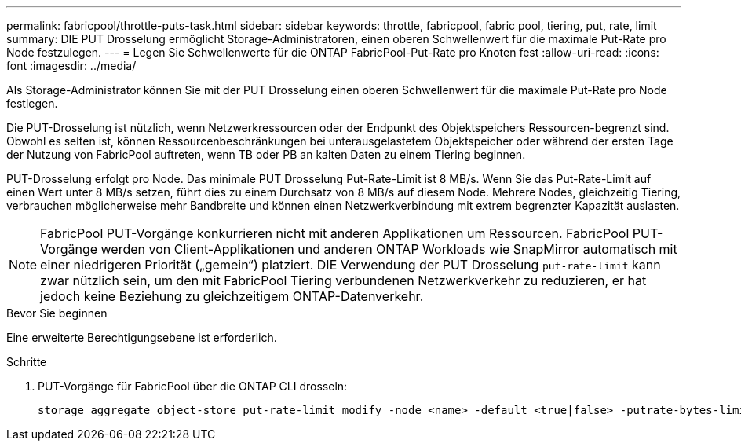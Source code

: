 ---
permalink: fabricpool/throttle-puts-task.html 
sidebar: sidebar 
keywords: throttle, fabricpool, fabric pool, tiering, put, rate, limit 
summary: DIE PUT Drosselung ermöglicht Storage-Administratoren, einen oberen Schwellenwert für die maximale Put-Rate pro Node festzulegen. 
---
= Legen Sie Schwellenwerte für die ONTAP FabricPool-Put-Rate pro Knoten fest
:allow-uri-read: 
:icons: font
:imagesdir: ../media/


[role="lead"]
Als Storage-Administrator können Sie mit der PUT Drosselung einen oberen Schwellenwert für die maximale Put-Rate pro Node festlegen.

Die PUT-Drosselung ist nützlich, wenn Netzwerkressourcen oder der Endpunkt des Objektspeichers Ressourcen-begrenzt sind. Obwohl es selten ist, können Ressourcenbeschränkungen bei unterausgelastetem Objektspeicher oder während der ersten Tage der Nutzung von FabricPool auftreten, wenn TB oder PB an kalten Daten zu einem Tiering beginnen.

PUT-Drosselung erfolgt pro Node. Das minimale PUT Drosselung Put-Rate-Limit ist 8 MB/s. Wenn Sie das Put-Rate-Limit auf einen Wert unter 8 MB/s setzen, führt dies zu einem Durchsatz von 8 MB/s auf diesem Node. Mehrere Nodes, gleichzeitig Tiering, verbrauchen möglicherweise mehr Bandbreite und können einen Netzwerkverbindung mit extrem begrenzter Kapazität auslasten.

[NOTE]
====
FabricPool PUT-Vorgänge konkurrieren nicht mit anderen Applikationen um Ressourcen. FabricPool PUT-Vorgänge werden von Client-Applikationen und anderen ONTAP Workloads wie SnapMirror automatisch mit einer niedrigeren Priorität („gemein“) platziert. DIE Verwendung der PUT Drosselung `put-rate-limit` kann zwar nützlich sein, um den mit FabricPool Tiering verbundenen Netzwerkverkehr zu reduzieren, er hat jedoch keine Beziehung zu gleichzeitigem ONTAP-Datenverkehr.

====
.Bevor Sie beginnen
Eine erweiterte Berechtigungsebene ist erforderlich.

.Schritte
. PUT-Vorgänge für FabricPool über die ONTAP CLI drosseln:
+
[source, cli]
----
storage aggregate object-store put-rate-limit modify -node <name> -default <true|false> -putrate-bytes-limit <integer>[KB|MB|GB|TB|PB]
----

